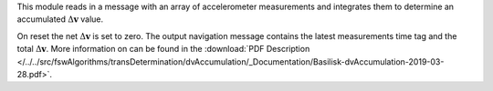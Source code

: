 
This module reads in a message with an array of accelerometer measurements and integrates them to determine an accumulated :math:`\Delta\mathbf{v}` value.

On reset the net :math:`\Delta\mathbf{v}` is set to zero.  The output navigation message contains the latest measurements time tag and the total :math:`\Delta\mathbf{v}`. More information on can be found in the
:download:`PDF Description </../../src/fswAlgorithms/transDetermination/dvAccumulation/_Documentation/Basilisk-dvAccumulation-2019-03-28.pdf>`.

